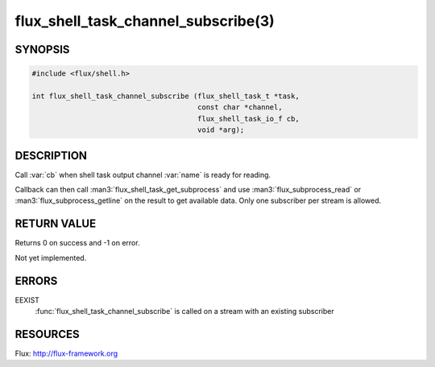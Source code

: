 ====================================
flux_shell_task_channel_subscribe(3)
====================================

.. default-domain:: c

SYNOPSIS
========

.. code-block:: c

   #include <flux/shell.h>

   int flux_shell_task_channel_subscribe (flux_shell_task_t *task,
                                          const char *channel,
                                          flux_shell_task_io_f cb,
                                          void *arg);


DESCRIPTION
===========

Call :var:`cb` when shell task output channel :var:`name` is ready for reading.

Callback can then call :man3:`flux_shell_task_get_subprocess` and use
:man3:`flux_subprocess_read` or :man3:`flux_subprocess_getline` on the
result to get available data. Only one subscriber per stream is allowed.


RETURN VALUE
============

Returns 0 on success and -1 on error.

Not yet implemented.


ERRORS
======

EEXIST
   :func:`flux_shell_task_channel_subscribe` is called on a stream with an
   existing subscriber


RESOURCES
=========

Flux: http://flux-framework.org
